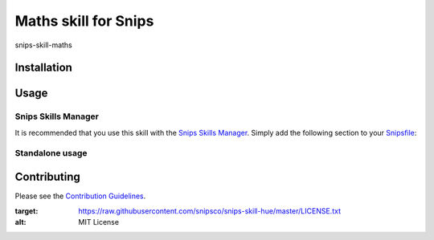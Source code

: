 Maths skill for Snips
======================================

|MIT License|

snips-skill-maths

Installation
------------

Usage
-----
Snips Skills Manager
^^^^^^^^^^^^^^^^^^^^

It is recommended that you use this skill with the `Snips Skills Manager <https://github.com/snipsco/snipsskills>`_. Simply add the following section to your `Snipsfile <https://github.com/snipsco/snipsskills/wiki/The-Snipsfile>`_:

Standalone usage
^^^^^^^^^^^^^^^^

Contributing
------------

Please see the `Contribution Guidelines`_.

.. |MIT License| image:: https://img.shields.io/badge/license-MIT-blue.svg
:target: https://raw.githubusercontent.com/snipsco/snips-skill-hue/master/LICENSE.txt
:alt: MIT License

.. _`pip`: http://www.pip-installer.org
.. _`Snips`: https://www.snips.ai
.. _`LICENSE.txt`: https://github.com/snipsco/snips-skill-hue/blob/master/LICENSE.txt
.. _`Contribution Guidelines`: https://github.com/snipsco/snips-skill-hue/blob/master/CONTRIBUTING.rst
.. _snipsskills: https://github.com/snipsco/snipsskills
